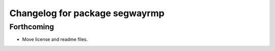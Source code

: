 ^^^^^^^^^^^^^^^^^^^^^^^^^^^^^^
Changelog for package segwayrmp
^^^^^^^^^^^^^^^^^^^^^^^^^^^^^^

Forthcoming
-----------
* Move license and readme files.
